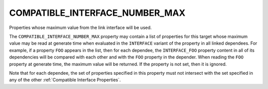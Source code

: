 COMPATIBLE_INTERFACE_NUMBER_MAX
-------------------------------

Properties whose maximum value from the link interface will be used.

The ``COMPATIBLE_INTERFACE_NUMBER_MAX`` property may contain a list of
properties for this target whose maximum value may be read at generate
time when evaluated in the ``INTERFACE`` variant of the property in all
linked dependees.  For example, if a property ``FOO`` appears in the list,
then for each dependee, the ``INTERFACE_FOO`` property content in all of
its dependencies will be compared with each other and with the ``FOO``
property in the depender.  When reading the ``FOO`` property at generate
time, the maximum value will be returned. If the property is not set,
then it is ignored.

Note that for each dependee, the set of properties specified in this
property must not intersect with the set specified in any of the other
:ref:`Compatible Interface Properties`.
